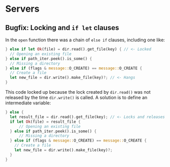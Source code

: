* Servers



** Bugfix: Locking and =if let= clauses

In the =open= function there was a chain of =else if= clauses, including one like:
#+begin_src rust
  } else if let Ok(file) = dir.read().get_file(key) { // <- Locked
    // Opening an existing file
  } else if path_iter.peek().is_some() {
    // Missing a directory
  } else if (flags & message::O_CREATE) == message::O_CREATE {
    // Create a file
    let new_file = dir.write().make_file(key)?; // <- Hangs
  }
#+end_src

This code locked up because the lock created by =dir.read()= was not released
by the time =dir.write()= is called. A solution is to define an intermediate
variable:
#+begin_src rust
  } else {
    let result_file = dir.read().get_file(key); // <- Locks and releases
    if let Ok(file) = result_file {
        // Opening an existing file
    } else if path_iter.peek().is_some() {
        // Missing a directory
    } else if (flags & message::O_CREATE) == message::O_CREATE {
      // Create a file
      let new_file = dir.write().make_file(key)?;
    }
  }
#+end_src
